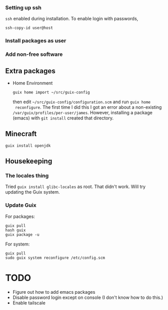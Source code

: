 *** Setting up ssh

~ssh~ enabled during installation. To enable login with passwords,
#+begin_src
  ssh-copy-id user@host
#+end_src

*** Install packages as user

*** Add non-free software

** Extra packages

- Home Environment

  #+begin_src
    guix home import ~/src/guix-config
  #+end_src

  then edit ~~/src/guix-config/configuration.scm~ and run ~guix home
  reconfigure~. The first time I did this I got an error about a
  non-existing ~/var/guix/profiles/per-user/james~. However,
  installing a package (emacs) with ~git install~ created that
  directory.


** Minecraft

  #+begin_src
  guix install openjdk
  #+end_src

** Housekeeping

*** The locales thing

Tried ~guix install glibc-locales~ as root. That didn't work. Will try
updating the Guix system.

*** Update Guix

For packages:
#+begin_src
  guix pull
  hash guix
  guix package -u
#+end_src

For system:
#+begin_src
  guix pull
  sudo guix system reconfigure /etc/config.scm
#+end_src


* TODO

- Figure out how to add emacs packages
- Disable password login except on console
  (I don't know how to do this.)
- Enable tailscale


  

